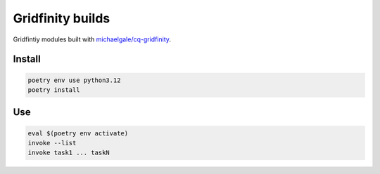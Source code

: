 =================
Gridfinity builds
=================

Gridfintiy modules built with `michaelgale/cq-gridfinity <https://github.com/michaelgale/cq-gridfinity>`__.


Install
-------

.. code-block:: text

    poetry env use python3.12
    poetry install


Use
---

.. code-block:: text

    eval $(poetry env activate)
    invoke --list
    invoke task1 ... taskN
